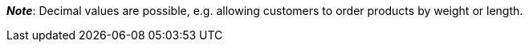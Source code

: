 ifdef::manual[]
Enter a number.
This specifies which quantity intervals the variation can be ordered in.
endif::manual[]

ifdef::import[]
Enter a number into the CSV file.
This specifies which quantity intervals the variation can be ordered in.

*_Default value_*: No default value

*_Permitted import values_*: Numeric

You can find the result of the import in the back end menu: xref:item:managing-items.adoc#200[Item » Edit item » [Open variation\] » Tab: Settings » Area: Availability » Entry field: Interval order quantity]
endif::import[]

ifdef::export,catalogue[]
Specifies which quantity intervals the variation can be ordered in.

Corresponds to the option in the menu: xref:item:managing-items.adoc#200[Item » Edit item » [Open variation\] » Tab: Settings » Area: Availability » Entry field: Interval order quantity]
endif::export,catalogue[]

*_Note_*: Decimal values are possible, e.g. allowing customers to order products by weight or length.

